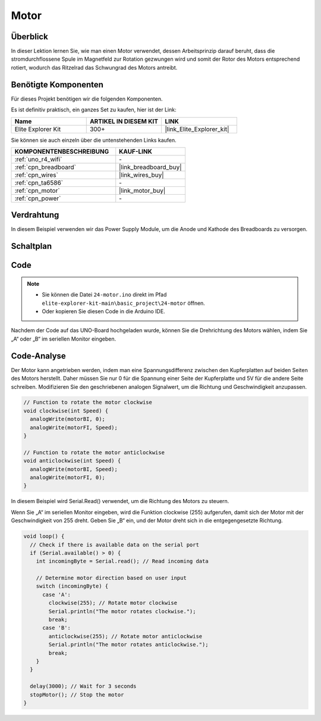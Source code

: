.. _basic_motor:

Motor
==========================

Überblick
--------------

In dieser Lektion lernen Sie, wie man einen Motor verwendet, dessen Arbeitsprinzip darauf beruht, dass die stromdurchflossene Spule im Magnetfeld zur Rotation gezwungen wird und somit der Rotor des Motors entsprechend rotiert, wodurch das Ritzelrad das Schwungrad des Motors antreibt.

Benötigte Komponenten
-----------------------

Für dieses Projekt benötigen wir die folgenden Komponenten.

Es ist definitiv praktisch, ein ganzes Set zu kaufen, hier ist der Link:

.. list-table::
    :widths: 20 20 20
    :header-rows: 1

    *   - Name	
        - ARTIKEL IN DIESEM KIT
        - LINK
    *   - Elite Explorer Kit
        - 300+
        - |link_Elite_Explorer_kit|

Sie können sie auch einzeln über die untenstehenden Links kaufen.

.. list-table::
    :widths: 30 20
    :header-rows: 1

    *   - KOMPONENTENBESCHREIBUNG
        - KAUF-LINK

    *   - :ref:`uno_r4_wifi`
        - \-
    *   - :ref:`cpn_breadboard`
        - |link_breadboard_buy|
    *   - :ref:`cpn_wires`
        - |link_wires_buy|
    *   - :ref:`cpn_ta6586`
        - \-
    *   - :ref:`cpn_motor`
        - |link_motor_buy|
    *   - :ref:`cpn_power`
        - \-

Verdrahtung
----------------------

In diesem Beispiel verwenden wir das Power Supply Module, um die Anode und Kathode des Breadboards zu versorgen.

.. image:: img/24-motor_bb.png
    :align: center
    :width: 80%

.. raw:: html
  
  <br/> 

Schaltplan
-----------------

.. image:: img/24_motor_schematic.png
    :align: center
    :width: 100%

.. raw:: html
  
  <br/> 

Code
----

.. note::

    * Sie können die Datei ``24-motor.ino`` direkt im Pfad ``elite-explorer-kit-main\basic_project\24-motor`` öffnen.
    * Oder kopieren Sie diesen Code in die Arduino IDE.

.. raw:: html

    <iframe src=https://create.arduino.cc/editor/sunfounder01/7376df09-204d-4698-b2a6-106e2d2f00e6/preview?embed style="height:510px;width:100%;margin:10px 0" frameborder=0></iframe>

Nachdem der Code auf das UNO-Board hochgeladen wurde, können Sie die Drehrichtung des Motors wählen, indem Sie „A“ oder „B“ im seriellen Monitor eingeben.


Code-Analyse
--------------------------

Der Motor kann angetrieben werden, indem man eine Spannungsdifferenz zwischen den Kupferplatten auf beiden Seiten des Motors herstellt.
Daher müssen Sie nur 0 für die Spannung einer Seite der Kupferplatte und 5V für die andere Seite schreiben. Modifizieren Sie den geschriebenen analogen Signalwert, um die Richtung und Geschwindigkeit anzupassen.

.. code-block:: arduino

   // Function to rotate the motor clockwise
   void clockwise(int Speed) {
     analogWrite(motorBI, 0);
     analogWrite(motorFI, Speed);
   }
   
   // Function to rotate the motor anticlockwise
   void anticlockwise(int Speed) {
     analogWrite(motorBI, Speed);
     analogWrite(motorFI, 0);
   }

In diesem Beispiel wird Serial.Read() verwendet, um die Richtung des Motors zu steuern.

Wenn Sie „A“ im seriellen Monitor eingeben, wird die Funktion clockwise (255) aufgerufen, damit sich der Motor mit der Geschwindigkeit von 255 dreht.
Geben Sie „B“ ein, und der Motor dreht sich in die entgegengesetzte Richtung.

.. code-block:: arduino

   void loop() {
     // Check if there is available data on the serial port
     if (Serial.available() > 0) {
       int incomingByte = Serial.read(); // Read incoming data
       
       // Determine motor direction based on user input
       switch (incomingByte) {
         case 'A':
           clockwise(255); // Rotate motor clockwise
           Serial.println("The motor rotates clockwise.");
           break;
         case 'B':
           anticlockwise(255); // Rotate motor anticlockwise
           Serial.println("The motor rotates anticlockwise.");
           break;
       }
     }
     
     delay(3000); // Wait for 3 seconds
     stopMotor(); // Stop the motor
   }

